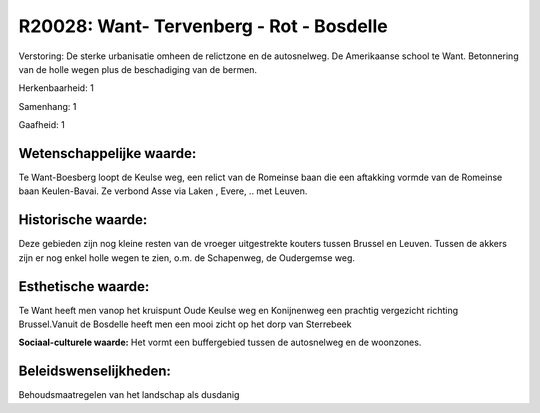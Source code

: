 R20028: Want- Tervenberg - Rot - Bosdelle
=========================================

Verstoring:
De sterke urbanisatie omheen de relictzone en de autosnelweg. De
Amerikaanse school te Want. Betonnering van de holle wegen plus de
beschadiging van de bermen.

Herkenbaarheid: 1

Samenhang: 1

Gaafheid: 1


Wetenschappelijke waarde:
~~~~~~~~~~~~~~~~~~~~~~~~~

Te Want-Boesberg loopt de Keulse weg, een relict van de Romeinse baan
die een aftakking vormde van de Romeinse baan Keulen-Bavai. Ze verbond
Asse via Laken , Evere, .. met Leuven.


Historische waarde:
~~~~~~~~~~~~~~~~~~~

Deze gebieden zijn nog kleine resten van de vroeger uitgestrekte
kouters tussen Brussel en Leuven. Tussen de akkers zijn er nog enkel
holle wegen te zien, o.m. de Schapenweg, de Oudergemse weg.


Esthetische waarde:
~~~~~~~~~~~~~~~~~~~

Te Want heeft men vanop het kruispunt Oude Keulse weg en Konijnenweg
een prachtig vergezicht richting Brussel.Vanuit de Bosdelle heeft men
een mooi zicht op het dorp van Sterrebeek

**Sociaal-culturele waarde:**
Het vormt een buffergebied tussen de autosnelweg en de woonzones.




Beleidswenselijkheden:
~~~~~~~~~~~~~~~~~~~~~

Behoudsmaatregelen van het landschap als dusdanig
